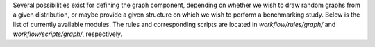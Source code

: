 Several possibilities exist for defining the graph component, depending on whether we wish
to draw random graphs from a given distribution, or maybe provide a given structure on
which we wish to perform a benchmarking study. Below is the list of currently available modules.
The rules and corresponding scripts are located in *workflow/rules/graph/* and *workflow/scripts/graph/*, respectively.
